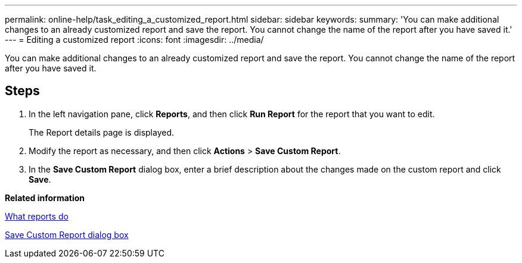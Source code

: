 ---
permalink: online-help/task_editing_a_customized_report.html
sidebar: sidebar
keywords: 
summary: 'You can make additional changes to an already customized report and save the report. You cannot change the name of the report after you have saved it.'
---
= Editing a customized report
:icons: font
:imagesdir: ../media/

[.lead]
You can make additional changes to an already customized report and save the report. You cannot change the name of the report after you have saved it.

== Steps

. In the left navigation pane, click *Reports*, and then click *Run Report* for the report that you want to edit.
+
The Report details page is displayed.

. Modify the report as necessary, and then click *Actions* > *Save Custom Report*.
. In the *Save Custom Report* dialog box, enter a brief description about the changes made on the custom report and click *Save*.

*Related information*

xref:concept_what_reports_do.adoc[What reports do]

xref:reference_save_custom_report_dialog_box.adoc[Save Custom Report dialog box]
